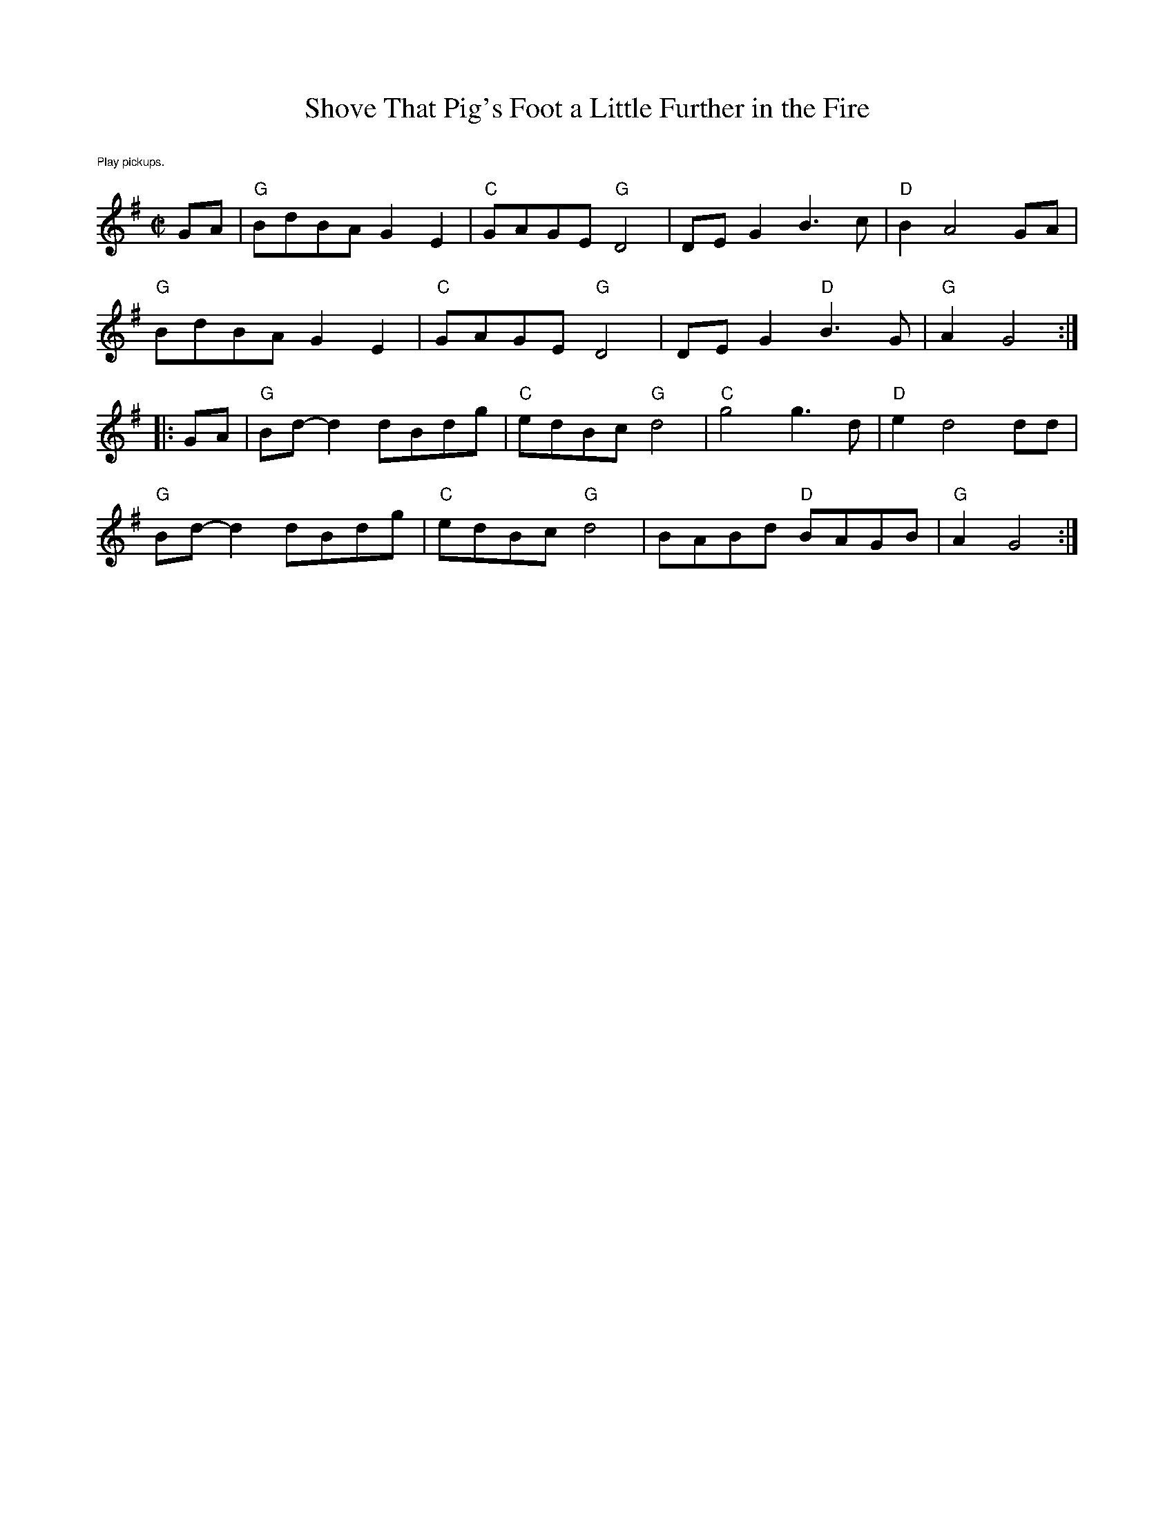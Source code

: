 X:2
T:Shove That Pig's Foot a Little Further in the Fire
M:C|
L:1/8
K:G
%%text $1Play pickups.
GA|"G"BdBA G2 E2|"C"GAGE "G"D4|DE G2 B3c| "D"B2 A4 GA|
"G"BdBA G2 E2|"C"GAGE "G"D4|DE G2 "D"B3G| "G"A2 G4:|
|:GA|"G"Bd-d2 dBdg|"C"edBc "G"d4|"C"g4 g3d|"D"e2 d4 dd|
"G"Bd-d2 dBdg|"C"edBc "G"d4|BABd "D"BAGB|"G"A2 G4 :|]
